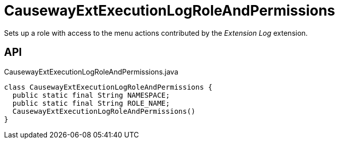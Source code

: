 = CausewayExtExecutionLogRoleAndPermissions
:Notice: Licensed to the Apache Software Foundation (ASF) under one or more contributor license agreements. See the NOTICE file distributed with this work for additional information regarding copyright ownership. The ASF licenses this file to you under the Apache License, Version 2.0 (the "License"); you may not use this file except in compliance with the License. You may obtain a copy of the License at. http://www.apache.org/licenses/LICENSE-2.0 . Unless required by applicable law or agreed to in writing, software distributed under the License is distributed on an "AS IS" BASIS, WITHOUT WARRANTIES OR  CONDITIONS OF ANY KIND, either express or implied. See the License for the specific language governing permissions and limitations under the License.

Sets up a role with access to the menu actions contributed by the _Extension Log_ extension.

== API

[source,java]
.CausewayExtExecutionLogRoleAndPermissions.java
----
class CausewayExtExecutionLogRoleAndPermissions {
  public static final String NAMESPACE;
  public static final String ROLE_NAME;
  CausewayExtExecutionLogRoleAndPermissions()
}
----


